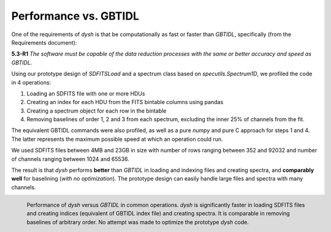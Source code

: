 **********************
Performance vs. GBTIDL
**********************

One of the requirements of `dysh` is that be computationally as fast or faster than `GBTIDL`, specifically (from the Requirements document):

**5.3-R1** *The software must be capable of the data reduction processes with the same or better accuracy and speed as GBTIDL.*

Using our prototype design of `SDFITSLoad` and a spectrum class based on `specutils.Spectrum1D`, we profiled the code in 4 operations:

1. Loading an SDFITS file with one or more HDUs
2. Creating an index for each HDU from the FITS bintable columns using pandas
3. Creating a spectrum object for each row in the bintable
4. Removing baselines of order 1, 2 and 3 from each spectrum, excluding the inner 25% of channels from the fit.

The equivalent GBTIDL commands were also profiled, as well as a pure `numpy` and pure C approach for steps 1 and 4.  The latter represents the maximum possible speed at which an operation could run.

We used SDFITS files between 4MB and 23GB in size with number of rows ranging between 352 and 92032 and number of channels ranging between 1024 and 65536.

The result is that `dysh` performs **better** than `GBTIDL` in loading and indexing files and creating spectra, and **comparably well** for baselining (*with no optimization*). The prototype design can easily handle large files and spectra with many channels.

.. figure:: img/perf.png
    :alt: Performance testing of dysh and GBTIDL
    :align: left

    Performance of `dysh` versus `GBTIDL` in common operations.  `dysh` is significantly faster in loading SDFITS files and creating indices (equivalent of GBTIDL index file) and creating spectra.  It is comparable in removing baselines of arbitrary order.  No attempt was made to optimize the prototype `dysh` code.

